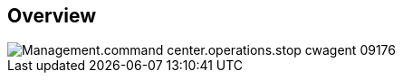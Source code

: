 
////

Comments Sections:
Used in:

_include/todo/Management.command_center.operations.stop_cwagent.adoc


////

== Overview
image::Management.command_center.operations.stop_cwagent-09176.png[]
